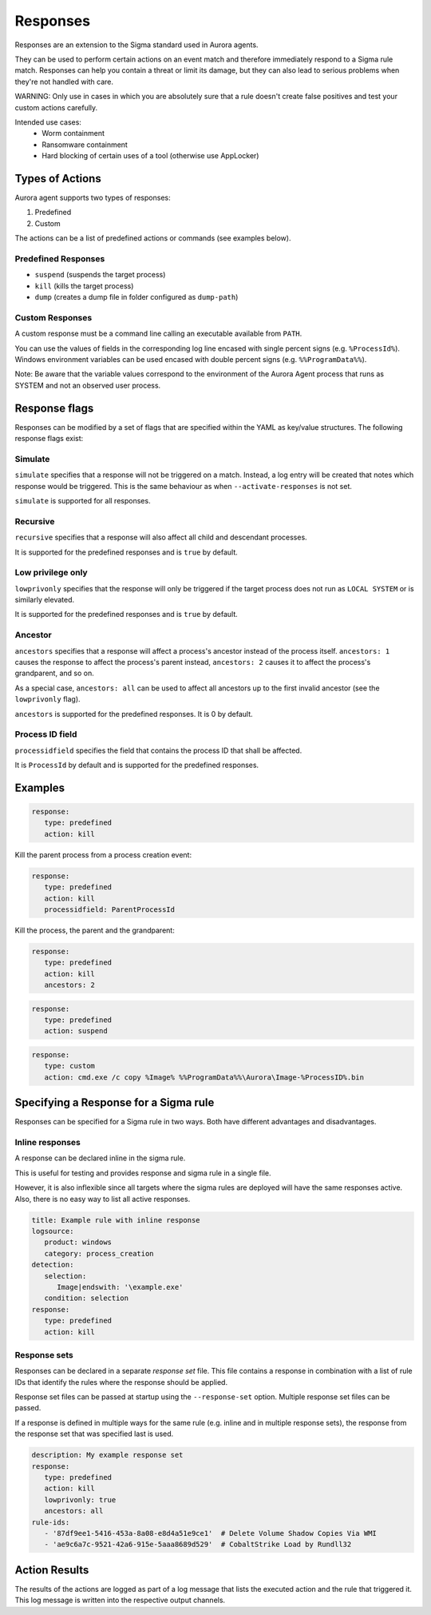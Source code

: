 Responses
=========

Responses are an extension to the Sigma standard used in Aurora agents. 

They can be used to perform certain actions on an event match and therefore immediately respond to a Sigma rule match. Responses can help you contain a threat or limit its damage, but they can also lead to serious problems when they're not handled with care.

WARNING: Only use in cases in which you are absolutely sure that a rule doesn't create false positives and test your custom actions carefully. 

Intended use cases:
   - Worm containment
   - Ransomware containment
   - Hard blocking of certain uses of a tool (otherwise use AppLocker)

Types of Actions
----------------

Aurora agent supports two types of responses:

1. Predefined
2. Custom

The actions can be a list of predefined actions or commands (see examples below).

Predefined Responses
~~~~~~~~~~~~~~~~~~~~

- ``suspend`` (suspends the target process)
- ``kill`` (kills the target process)
- ``dump`` (creates a dump file in folder configured as ``dump-path``)

Custom Responses 
~~~~~~~~~~~~~~~~

A custom response must be a command line calling an executable available from ``PATH``.

You can use the values of fields in the corresponding log line encased with single percent signs (e.g. ``%ProcessId%``).
Windows environment variables can be used encased with double percent signs (e.g. ``%%ProgramData%%``).

Note: Be aware that the variable values correspond to the environment of the Aurora Agent process that runs as SYSTEM and not an observed user process. 

Response flags
--------------

Responses can be modified by a set of flags that are specified within the YAML as key/value structures. The following response flags exist:

Simulate
~~~~~~~~

``simulate`` specifies that a response will not be triggered on a match. Instead, a log entry will be created that notes which response would be triggered. This is the same behaviour as when ``--activate-responses`` is not set.

``simulate`` is supported for all responses.

Recursive
~~~~~~~~~

``recursive`` specifies that a response will also affect all child and descendant processes.

It is supported for the predefined responses and is ``true`` by default.

Low privilege only
~~~~~~~~~~~~~~~~~~

``lowprivonly`` specifies that the response will only be triggered if the target process does not run as ``LOCAL SYSTEM`` or is similarly elevated.

It is supported for the predefined responses and is ``true`` by default.

Ancestor
~~~~~~~~
``ancestors`` specifies that a response will affect a process's ancestor instead of the process itself. ``ancestors: 1`` causes the response to affect the process's parent instead, ``ancestors: 2`` causes it to affect the process's grandparent, and so on.

As a special case, ``ancestors: all`` can be used to affect all ancestors up to the first invalid ancestor (see the ``lowprivonly`` flag).

``ancestors`` is supported for the predefined responses. It is 0 by default.

Process ID field
~~~~~~~~~~~~~~~~
``processidfield`` specifies the field that contains the process ID that shall be affected. 

It is ``ProcessId`` by default and is supported for the predefined responses.

Examples
--------

.. code:: yaml
 
   response:
      type: predefined 
      action: kill

Kill the parent process from a process creation event:

.. code:: yaml
 
   response:
      type: predefined 
      action: kill
      processidfield: ParentProcessId

Kill the process, the parent and the grandparent:

.. code:: yaml
 
   response:
      type: predefined 
      action: kill
      ancestors: 2

.. code:: yaml
 
   response:
      type: predefined 
      action: suspend

.. code:: yaml

   response:
      type: custom
      action: cmd.exe /c copy %Image% %%ProgramData%%\Aurora\Image-%ProcessID%.bin

Specifying a Response for a Sigma rule
--------------------------------------

Responses can be specified for a Sigma rule in two ways. Both have different advantages and disadvantages.

Inline responses
~~~~~~~~~~~~~~~~

A response can be declared inline in the sigma rule.

This is useful for testing and provides response and sigma rule in a single file. 

However, it is also inflexible since all targets where the sigma rules are deployed will have the same responses active. Also, there is no easy way to list all active responses.

.. code:: yaml

   title: Example rule with inline response
   logsource:
      product: windows
      category: process_creation
   detection:
      selection: 
         Image|endswith: '\example.exe'
      condition: selection
   response:
      type: predefined
      action: kill

Response sets
~~~~~~~~~~~~~

Responses can be declared in a separate `response set` file. This file contains a response in combination with a list of rule IDs that identify the rules where the response should be applied.

Response set files can be passed at startup using the ``--response-set`` option. Multiple response set files can be passed.

If a response is defined in multiple ways for the same rule (e.g. inline and in multiple response sets), the response from the response set that was specified last is used.

.. code:: yaml

   description: My example response set
   response:
      type: predefined
      action: kill
      lowprivonly: true
      ancestors: all
   rule-ids:
      - '87df9ee1-5416-453a-8a08-e8d4a51e9ce1'  # Delete Volume Shadow Copies Via WMI
      - 'ae9c6a7c-9521-42a6-915e-5aaa8689d529'  # CobaltStrike Load by Rundll32

Action Results
--------------

The results of the actions are logged as part of a log message that lists the executed action and the rule that triggered it. This log message is written into the respective output channels. 


